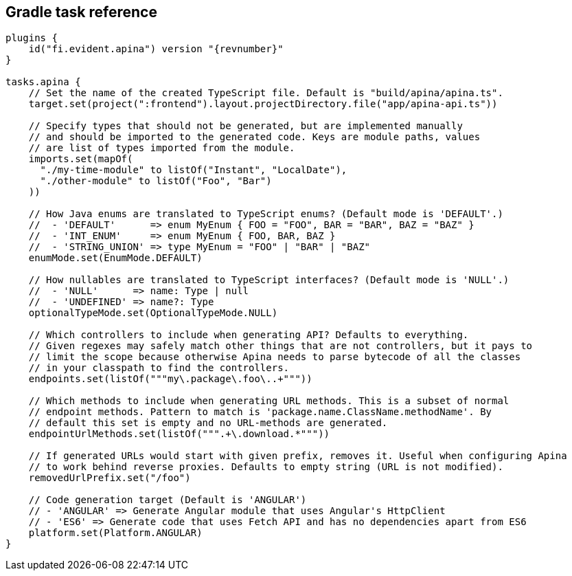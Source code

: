 == Gradle task reference

[source,kotlin]
[subs="verbatim,attributes"]
----
plugins {
    id("fi.evident.apina") version "{revnumber}"
}

tasks.apina {
    // Set the name of the created TypeScript file. Default is "build/apina/apina.ts".
    target.set(project(":frontend").layout.projectDirectory.file("app/apina-api.ts"))

    // Specify types that should not be generated, but are implemented manually
    // and should be imported to the generated code. Keys are module paths, values
    // are list of types imported from the module.
    imports.set(mapOf(
      "./my-time-module" to listOf("Instant", "LocalDate"),
      "./other-module" to listOf("Foo", "Bar")
    ))

    // How Java enums are translated to TypeScript enums? (Default mode is 'DEFAULT'.)
    //  - 'DEFAULT'      => enum MyEnum { FOO = "FOO", BAR = "BAR", BAZ = "BAZ" }
    //  - 'INT_ENUM'     => enum MyEnum { FOO, BAR, BAZ }
    //  - 'STRING_UNION' => type MyEnum = "FOO" | "BAR" | "BAZ"
    enumMode.set(EnumMode.DEFAULT)

    // How nullables are translated to TypeScript interfaces? (Default mode is 'NULL'.)
    //  - 'NULL'      => name: Type | null
    //  - 'UNDEFINED' => name?: Type
    optionalTypeMode.set(OptionalTypeMode.NULL)

    // Which controllers to include when generating API? Defaults to everything.
    // Given regexes may safely match other things that are not controllers, but it pays to
    // limit the scope because otherwise Apina needs to parse bytecode of all the classes
    // in your classpath to find the controllers.
    endpoints.set(listOf("""my\.package\.foo\..+"""))

    // Which methods to include when generating URL methods. This is a subset of normal
    // endpoint methods. Pattern to match is 'package.name.ClassName.methodName'. By
    // default this set is empty and no URL-methods are generated.
    endpointUrlMethods.set(listOf(""".+\.download.*"""))

    // If generated URLs would start with given prefix, removes it. Useful when configuring Apina
    // to work behind reverse proxies. Defaults to empty string (URL is not modified).
    removedUrlPrefix.set("/foo")

    // Code generation target (Default is 'ANGULAR')
    // - 'ANGULAR' => Generate Angular module that uses Angular's HttpClient
    // - 'ES6' => Generate code that uses Fetch API and has no dependencies apart from ES6
    platform.set(Platform.ANGULAR)
}
----
